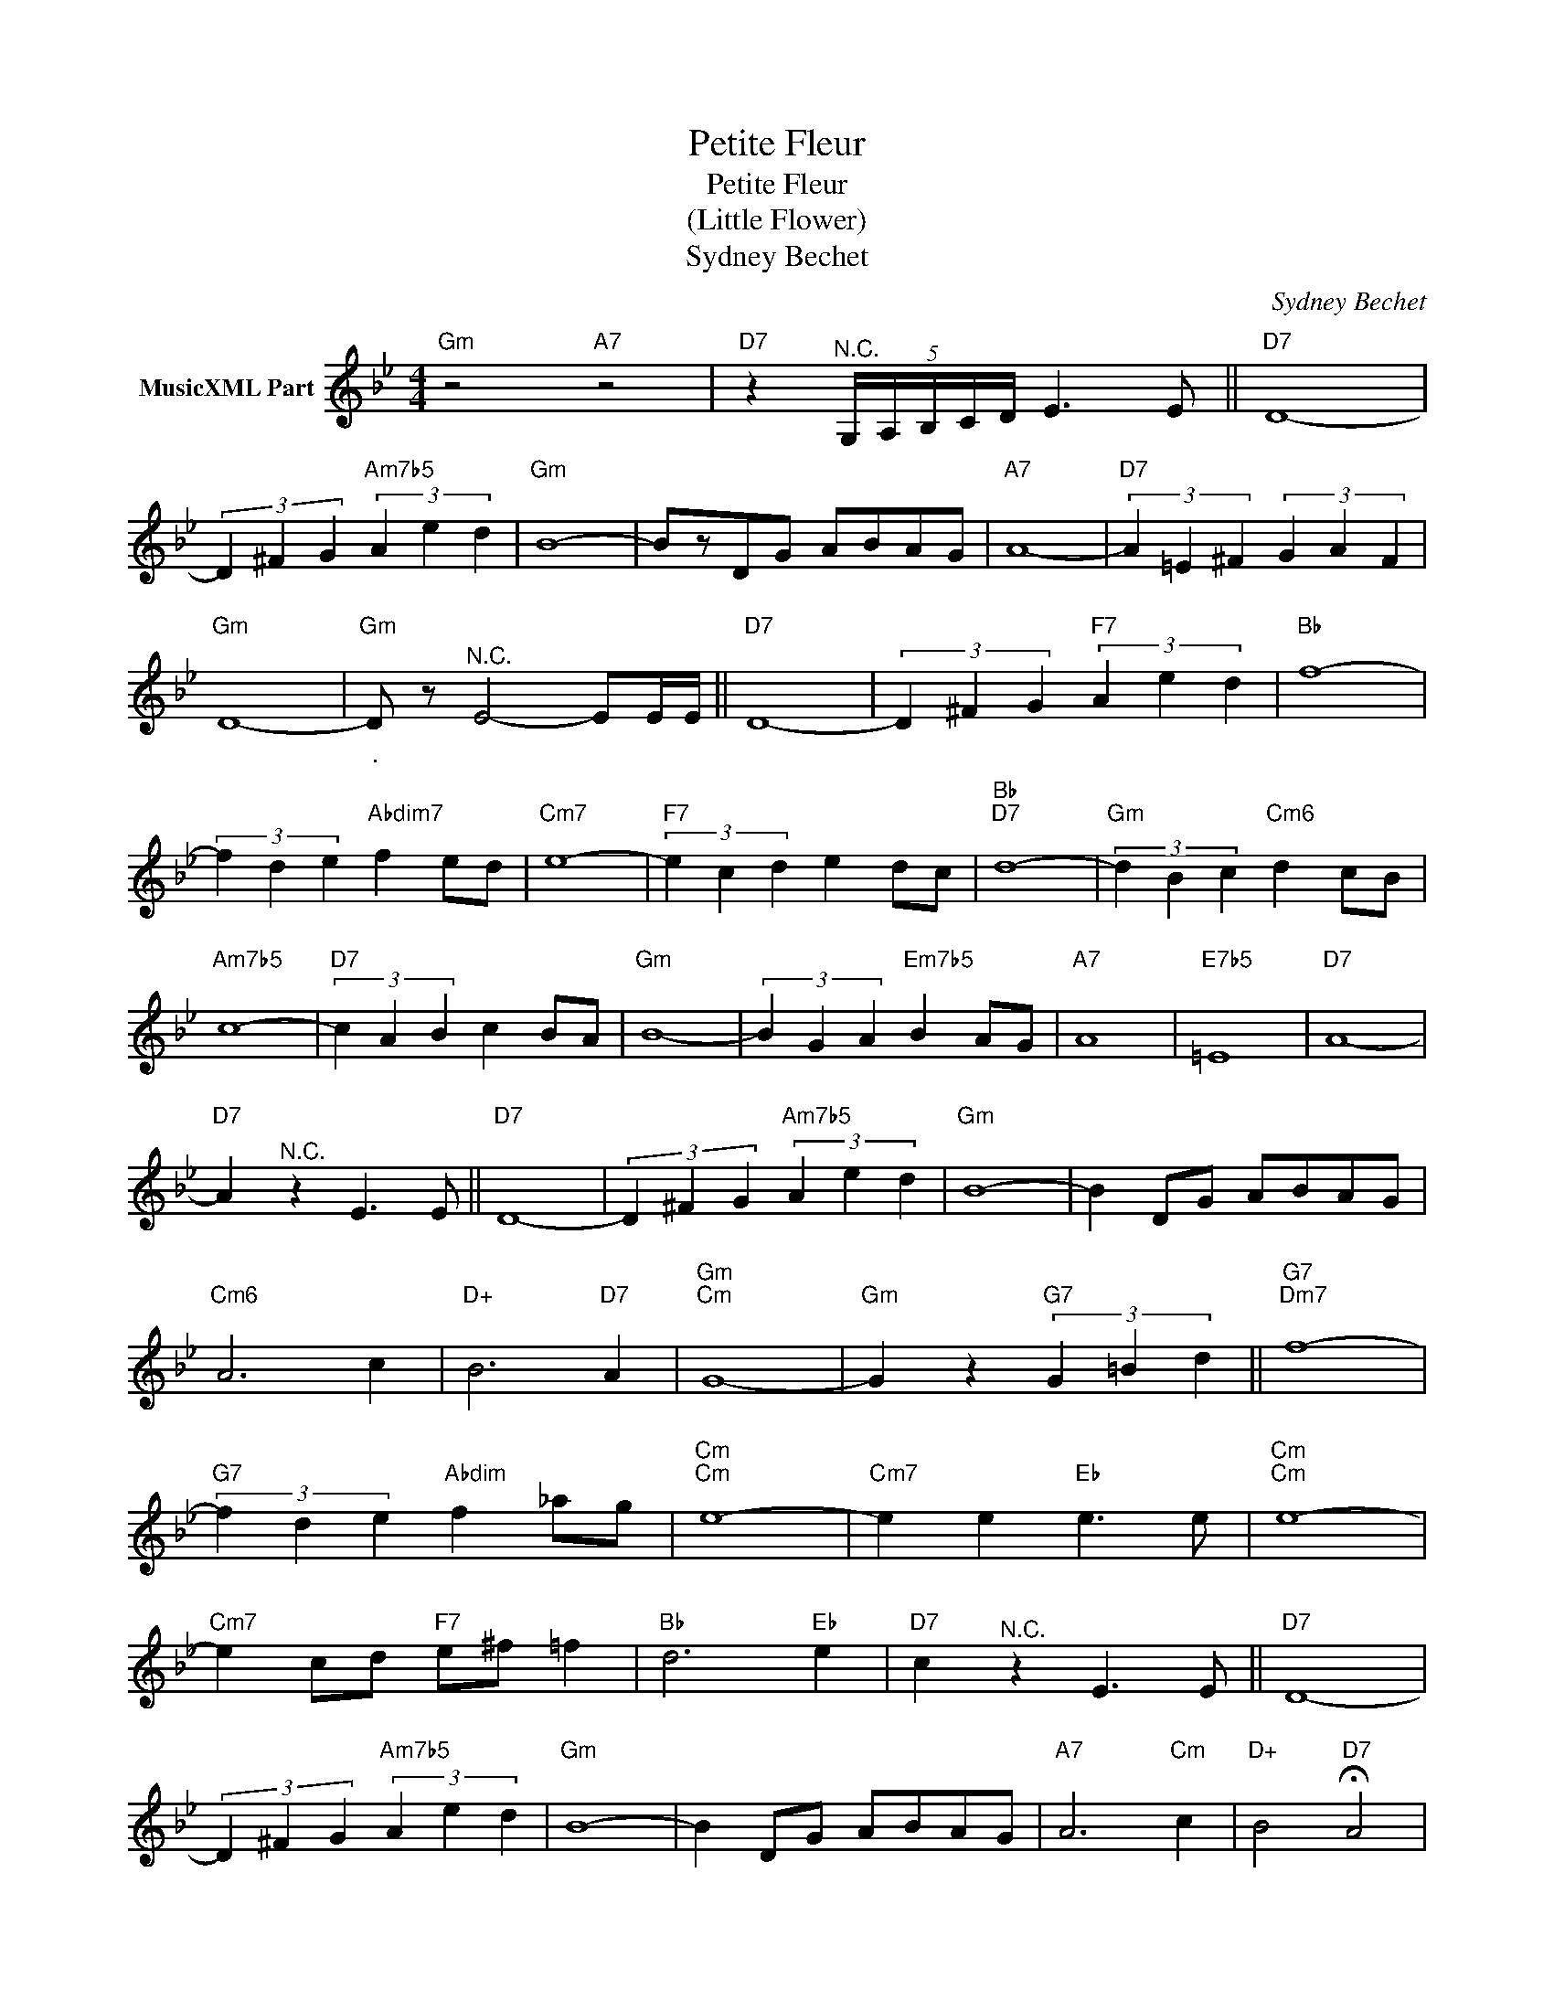 X:1
T:Petite Fleur
T:Petite Fleur
T:
T:(Little Flower)
T:Sydney Bechet
C:Sydney Bechet
Z:All Rights Reserved
L:1/4
M:4/4
K:Bb
V:1 treble nm="MusicXML Part"
%%MIDI program 0
V:1
"Gm" z2"A7" z2 |"D7" z"^N.C." (5:4:5G,/4A,/4B,/4C/4D/4 E3/2 E/ ||"D7" D4- | %3
 (3D ^F G"Am7b5" (3A e d |"Gm" B4- | B/z/D/G/ A/B/A/G/ |"A7" A4- |"D7" (3A =E ^F (3G A F | %8
"Gm" D4- |"Gm""_." D/ z/"^N.C." E2- E/E/4E/4 ||"D7" D4- | (3D ^F G"F7" (3A e d |"Bb" f4- | %13
 (3f d e"Abdim7" f e/d/ |"Cm7" e4- |"F7" (3e c d e d/c/ |"Bb""D7" d4- |"Gm" (3d B c"Cm6" d c/B/ | %18
"Am7b5" c4- |"D7" (3c A B c B/A/ |"Gm" B4- | (3B G A"Em7b5" B A/G/ |"A7" A4 |"E7b5" =E4 |"D7" A4- | %25
"D7" A"^N.C." z E3/2 E/ ||"D7" D4- | (3D ^F G"Am7b5" (3A e d |"Gm" B4- | B D/G/ A/B/A/G/ | %30
"Cm6" A3 c |"D+" B3"D7" A |"Gm""Cm" G4- |"Gm" G z"G7" (3G =B d ||"G7""Dm7" f4- | %35
"G7" (3f d e"Abdim" f _a/g/ |"Cm""Cm" e4- |"Cm7" e e"Eb" e3/2 e/ |"Cm""Cm" e4- | %39
"Cm7" e c/d/"F7" e/^f/ =f |"Bb" d3"Eb" e |"D7" c"^N.C." z E3/2 E/ ||"D7" D4- | %43
 (3D ^F G"Am7b5" (3A e d |"Gm" B4- | B D/G/ A/B/A/G/ |"A7" A3"Cm" c |"D+" B2"D7" !fermata!A2 | %48
"^N.C." (G,/D/"^rit."G/B/ d/g/d/B/) |"Gm6" !fermata!G3 z |] %50

